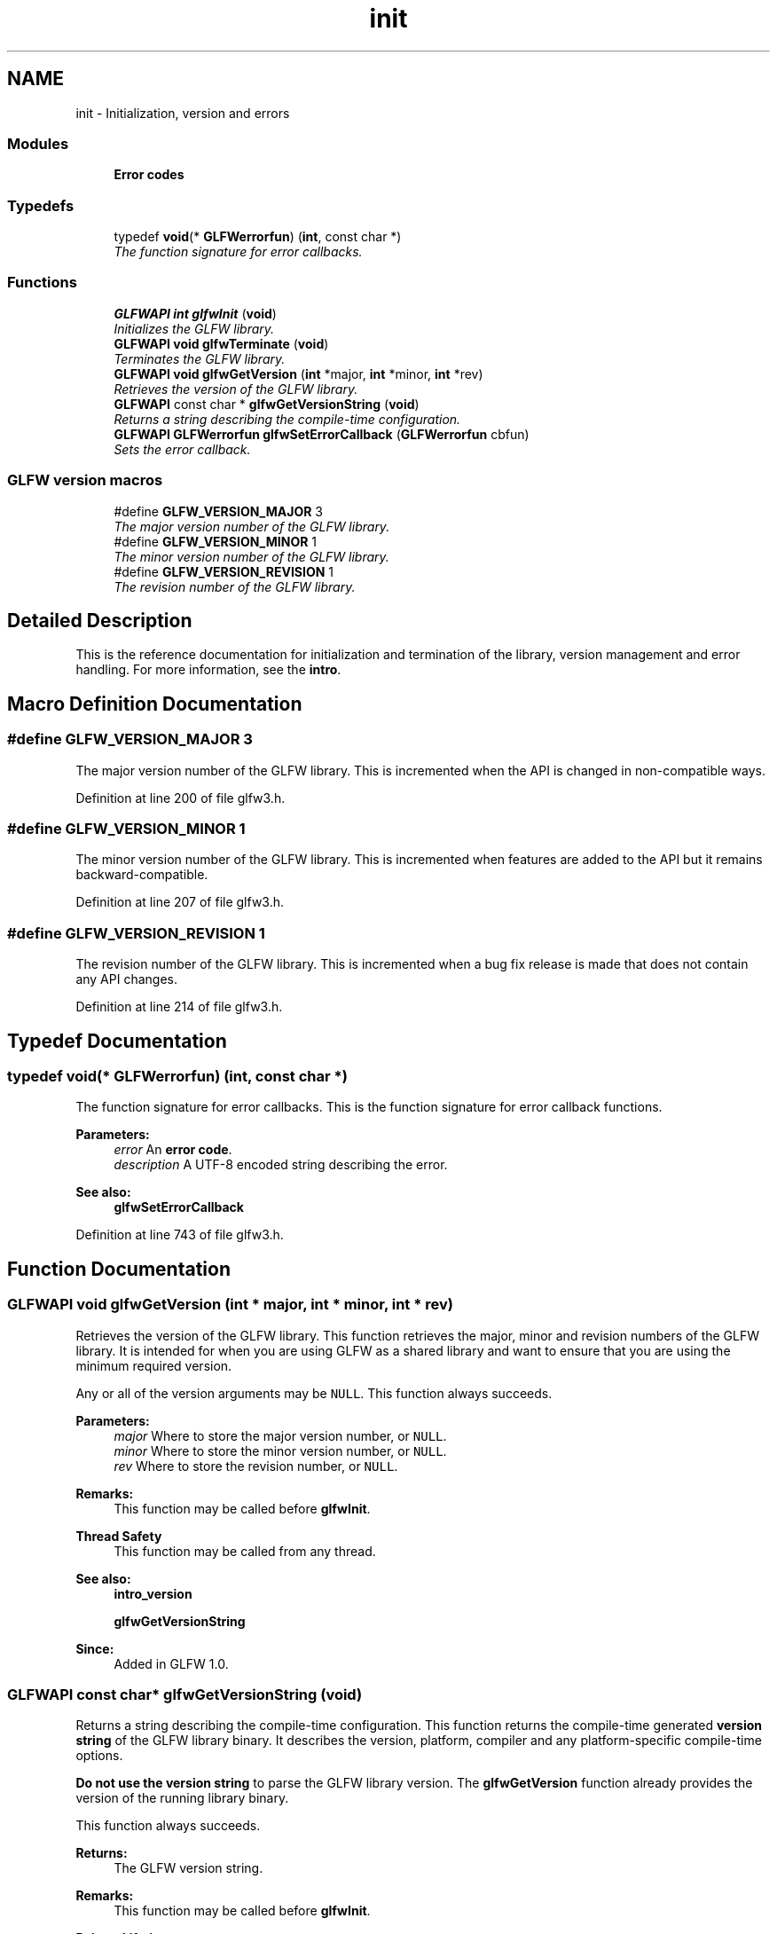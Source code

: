 .TH "init" 3 "Sun Aug 23 2015" "Version v0.0.3" "UntitledEngine" \" -*- nroff -*-
.ad l
.nh
.SH NAME
init \- Initialization, version and errors
.SS "Modules"

.in +1c
.ti -1c
.RI "\fBError codes\fP"
.br
.in -1c
.SS "Typedefs"

.in +1c
.ti -1c
.RI "typedef \fBvoid\fP(* \fBGLFWerrorfun\fP) (\fBint\fP, const char *)"
.br
.RI "\fIThe function signature for error callbacks\&. \fP"
.in -1c
.SS "Functions"

.in +1c
.ti -1c
.RI "\fBGLFWAPI\fP \fBint\fP \fBglfwInit\fP (\fBvoid\fP)"
.br
.RI "\fIInitializes the GLFW library\&. \fP"
.ti -1c
.RI "\fBGLFWAPI\fP \fBvoid\fP \fBglfwTerminate\fP (\fBvoid\fP)"
.br
.RI "\fITerminates the GLFW library\&. \fP"
.ti -1c
.RI "\fBGLFWAPI\fP \fBvoid\fP \fBglfwGetVersion\fP (\fBint\fP *major, \fBint\fP *minor, \fBint\fP *rev)"
.br
.RI "\fIRetrieves the version of the GLFW library\&. \fP"
.ti -1c
.RI "\fBGLFWAPI\fP const char * \fBglfwGetVersionString\fP (\fBvoid\fP)"
.br
.RI "\fIReturns a string describing the compile-time configuration\&. \fP"
.ti -1c
.RI "\fBGLFWAPI\fP \fBGLFWerrorfun\fP \fBglfwSetErrorCallback\fP (\fBGLFWerrorfun\fP cbfun)"
.br
.RI "\fISets the error callback\&. \fP"
.in -1c
.SS "GLFW version macros"

.in +1c
.ti -1c
.RI "#define \fBGLFW_VERSION_MAJOR\fP   3"
.br
.RI "\fIThe major version number of the GLFW library\&. \fP"
.ti -1c
.RI "#define \fBGLFW_VERSION_MINOR\fP   1"
.br
.RI "\fIThe minor version number of the GLFW library\&. \fP"
.ti -1c
.RI "#define \fBGLFW_VERSION_REVISION\fP   1"
.br
.RI "\fIThe revision number of the GLFW library\&. \fP"
.in -1c
.SH "Detailed Description"
.PP 
This is the reference documentation for initialization and termination of the library, version management and error handling\&. For more information, see the \fBintro\fP\&. 
.SH "Macro Definition Documentation"
.PP 
.SS "#define GLFW_VERSION_MAJOR   3"

.PP
The major version number of the GLFW library\&. This is incremented when the API is changed in non-compatible ways\&. 
.PP
Definition at line 200 of file glfw3\&.h\&.
.SS "#define GLFW_VERSION_MINOR   1"

.PP
The minor version number of the GLFW library\&. This is incremented when features are added to the API but it remains backward-compatible\&. 
.PP
Definition at line 207 of file glfw3\&.h\&.
.SS "#define GLFW_VERSION_REVISION   1"

.PP
The revision number of the GLFW library\&. This is incremented when a bug fix release is made that does not contain any API changes\&. 
.PP
Definition at line 214 of file glfw3\&.h\&.
.SH "Typedef Documentation"
.PP 
.SS "typedef \fBvoid\fP(*  GLFWerrorfun) (\fBint\fP, const char *)"

.PP
The function signature for error callbacks\&. This is the function signature for error callback functions\&.
.PP
\fBParameters:\fP
.RS 4
\fIerror\fP An \fBerror code\fP\&. 
.br
\fIdescription\fP A UTF-8 encoded string describing the error\&.
.RE
.PP
\fBSee also:\fP
.RS 4
\fBglfwSetErrorCallback\fP 
.RE
.PP

.PP
Definition at line 743 of file glfw3\&.h\&.
.SH "Function Documentation"
.PP 
.SS "\fBGLFWAPI\fP \fBvoid\fP glfwGetVersion (\fBint\fP * major, \fBint\fP * minor, \fBint\fP * rev)"

.PP
Retrieves the version of the GLFW library\&. This function retrieves the major, minor and revision numbers of the GLFW library\&. It is intended for when you are using GLFW as a shared library and want to ensure that you are using the minimum required version\&.
.PP
Any or all of the version arguments may be \fCNULL\fP\&. This function always succeeds\&.
.PP
\fBParameters:\fP
.RS 4
\fImajor\fP Where to store the major version number, or \fCNULL\fP\&. 
.br
\fIminor\fP Where to store the minor version number, or \fCNULL\fP\&. 
.br
\fIrev\fP Where to store the revision number, or \fCNULL\fP\&.
.RE
.PP
\fBRemarks:\fP
.RS 4
This function may be called before \fBglfwInit\fP\&.
.RE
.PP
\fBThread Safety\fP
.RS 4
This function may be called from any thread\&.
.RE
.PP
\fBSee also:\fP
.RS 4
\fBintro_version\fP 
.PP
\fBglfwGetVersionString\fP
.RE
.PP
\fBSince:\fP
.RS 4
Added in GLFW 1\&.0\&. 
.RE
.PP

.SS "\fBGLFWAPI\fP const char* glfwGetVersionString (\fBvoid\fP)"

.PP
Returns a string describing the compile-time configuration\&. This function returns the compile-time generated \fBversion string\fP of the GLFW library binary\&. It describes the version, platform, compiler and any platform-specific compile-time options\&.
.PP
\fBDo not use the version string\fP to parse the GLFW library version\&. The \fBglfwGetVersion\fP function already provides the version of the running library binary\&.
.PP
This function always succeeds\&.
.PP
\fBReturns:\fP
.RS 4
The GLFW version string\&.
.RE
.PP
\fBRemarks:\fP
.RS 4
This function may be called before \fBglfwInit\fP\&.
.RE
.PP
\fBPointer Lifetime\fP
.RS 4
The returned string is static and compile-time generated\&.
.RE
.PP
\fBThread Safety\fP
.RS 4
This function may be called from any thread\&.
.RE
.PP
\fBSee also:\fP
.RS 4
\fBintro_version\fP 
.PP
\fBglfwGetVersion\fP
.RE
.PP
\fBSince:\fP
.RS 4
Added in GLFW 3\&.0\&. 
.RE
.PP

.SS "\fBGLFWAPI\fP \fBint\fP glfwInit (\fBvoid\fP)"

.PP
Initializes the GLFW library\&. This function initializes the GLFW library\&. Before most GLFW functions can be used, GLFW must be initialized, and before an application terminates GLFW should be terminated in order to free any resources allocated during or after initialization\&.
.PP
If this function fails, it calls \fBglfwTerminate\fP before returning\&. If it succeeds, you should call \fBglfwTerminate\fP before the application exits\&.
.PP
Additional calls to this function after successful initialization but before termination will return \fCGL_TRUE\fP immediately\&.
.PP
\fBReturns:\fP
.RS 4
\fCGL_TRUE\fP if successful, or \fCGL_FALSE\fP if an \fBerror\fP occurred\&.
.RE
.PP
\fBRemarks:\fP
.RS 4
\fBOS X:\fP This function will change the current directory of the application to the \fCContents/Resources\fP subdirectory of the application's bundle, if present\&. This can be disabled with a \fBcompile-time option\fP\&.
.PP
\fBX11:\fP If the \fCLC_CTYPE\fP category of the current locale is set to \fC'C'\fP then the environment's locale will be applied to that category\&. This is done because character input will not function when \fCLC_CTYPE\fP is set to \fC'C'\fP\&. If another locale was set before this function was called, it will be left untouched\&.
.RE
.PP
\fBThread Safety\fP
.RS 4
This function may only be called from the main thread\&.
.RE
.PP
\fBSee also:\fP
.RS 4
\fBintro_init\fP 
.PP
\fBglfwTerminate\fP
.RE
.PP
\fBSince:\fP
.RS 4
Added in GLFW 1\&.0\&. 
.RE
.PP

.SS "\fBGLFWAPI\fP \fBGLFWerrorfun\fP glfwSetErrorCallback (\fBGLFWerrorfun\fP cbfun)"

.PP
Sets the error callback\&. This function sets the error callback, which is called with an error code and a human-readable description each time a GLFW error occurs\&.
.PP
The error callback is called on the thread where the error occurred\&. If you are using GLFW from multiple threads, your error callback needs to be written accordingly\&.
.PP
Because the description string may have been generated specifically for that error, it is not guaranteed to be valid after the callback has returned\&. If you wish to use it after the callback returns, you need to make a copy\&.
.PP
Once set, the error callback remains set even after the library has been terminated\&.
.PP
\fBParameters:\fP
.RS 4
\fIcbfun\fP The new callback, or \fCNULL\fP to remove the currently set callback\&. 
.RE
.PP
\fBReturns:\fP
.RS 4
The previously set callback, or \fCNULL\fP if no callback was set\&.
.RE
.PP
\fBRemarks:\fP
.RS 4
This function may be called before \fBglfwInit\fP\&.
.RE
.PP
\fBThread Safety\fP
.RS 4
This function may only be called from the main thread\&.
.RE
.PP
\fBSee also:\fP
.RS 4
\fBerror_handling\fP
.RE
.PP
\fBSince:\fP
.RS 4
Added in GLFW 3\&.0\&. 
.RE
.PP

.SS "\fBGLFWAPI\fP \fBvoid\fP glfwTerminate (\fBvoid\fP)"

.PP
Terminates the GLFW library\&. This function destroys all remaining windows and cursors, restores any modified gamma ramps and frees any other allocated resources\&. Once this function is called, you must again call \fBglfwInit\fP successfully before you will be able to use most GLFW functions\&.
.PP
If GLFW has been successfully initialized, this function should be called before the application exits\&. If initialization fails, there is no need to call this function, as it is called by \fBglfwInit\fP before it returns failure\&.
.PP
\fBRemarks:\fP
.RS 4
This function may be called before \fBglfwInit\fP\&.
.RE
.PP
\fBWarning:\fP
.RS 4
No window's context may be current on another thread when this function is called\&.
.RE
.PP
\fBReentrancy\fP
.RS 4
This function may not be called from a callback\&.
.RE
.PP
\fBThread Safety\fP
.RS 4
This function may only be called from the main thread\&.
.RE
.PP
\fBSee also:\fP
.RS 4
\fBintro_init\fP 
.PP
\fBglfwInit\fP
.RE
.PP
\fBSince:\fP
.RS 4
Added in GLFW 1\&.0\&. 
.RE
.PP

.SH "Author"
.PP 
Generated automatically by Doxygen for UntitledEngine from the source code\&.
